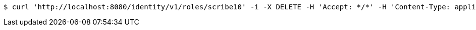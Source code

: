 [source,bash]
----
$ curl 'http://localhost:8080/identity/v1/roles/scribe10' -i -X DELETE -H 'Accept: */*' -H 'Content-Type: application/json'
----